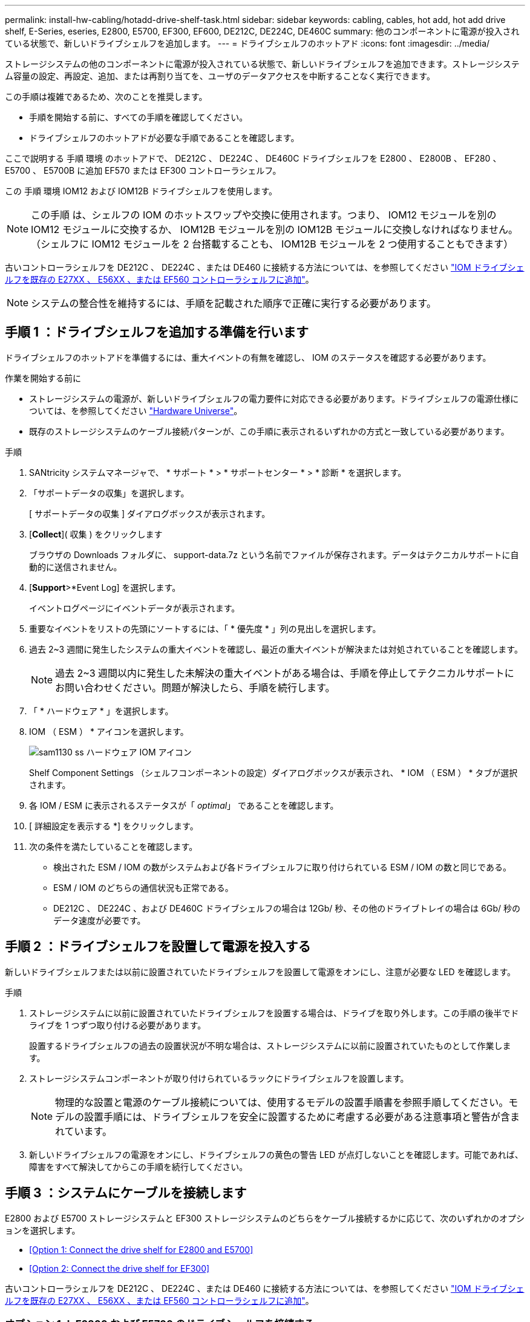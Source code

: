---
permalink: install-hw-cabling/hotadd-drive-shelf-task.html 
sidebar: sidebar 
keywords: cabling, cables, hot add, hot add drive shelf, E-Series, eseries, E2800, E5700, EF300, EF600, DE212C, DE224C, DE460C 
summary: 他のコンポーネントに電源が投入されている状態で、新しいドライブシェルフを追加します。 
---
= ドライブシェルフのホットアド
:icons: font
:imagesdir: ../media/


[role="lead"]
ストレージシステムの他のコンポーネントに電源が投入されている状態で、新しいドライブシェルフを追加できます。ストレージシステム容量の設定、再設定、追加、または再割り当てを、ユーザのデータアクセスを中断することなく実行できます。

この手順は複雑であるため、次のことを推奨します。

* 手順を開始する前に、すべての手順を確認してください。
* ドライブシェルフのホットアドが必要な手順であることを確認します。


ここで説明する 手順 環境 のホットアドで、 DE212C 、 DE224C 、 DE460C ドライブシェルフを E2800 、 E2800B 、 EF280 、 E5700 、 E5700B に追加 EF570 または EF300 コントローラシェルフ。

この 手順 環境 IOM12 および IOM12B ドライブシェルフを使用します。


NOTE: この手順 は、シェルフの IOM のホットスワップや交換に使用されます。つまり、 IOM12 モジュールを別の IOM12 モジュールに交換するか、 IOM12B モジュールを別の IOM12B モジュールに交換しなければなりません。（シェルフに IOM12 モジュールを 2 台搭載することも、 IOM12B モジュールを 2 つ使用することもできます）

古いコントローラシェルフを DE212C 、 DE224C 、または DE460 に接続する方法については、を参照してください https://mysupport.netapp.com/ecm/ecm_download_file/ECMLP2859057["IOM ドライブシェルフを既存の E27XX 、 E56XX 、または EF560 コントローラシェルフに追加"^]。


NOTE: システムの整合性を維持するには、手順を記載された順序で正確に実行する必要があります。



== 手順 1 ：ドライブシェルフを追加する準備を行います

ドライブシェルフのホットアドを準備するには、重大イベントの有無を確認し、 IOM のステータスを確認する必要があります。

.作業を開始する前に
* ストレージシステムの電源が、新しいドライブシェルフの電力要件に対応できる必要があります。ドライブシェルフの電源仕様については、を参照してください https://hwu.netapp.com/Controller/Index?platformTypeId=2357027["Hardware Universe"^]。
* 既存のストレージシステムのケーブル接続パターンが、この手順に表示されるいずれかの方式と一致している必要があります。


.手順
. SANtricity システムマネージャで、 * サポート * > * サポートセンター * > * 診断 * を選択します。
. 「サポートデータの収集」を選択します。
+
[ サポートデータの収集 ] ダイアログボックスが表示されます。

. [*Collect*]( 収集 ) をクリックします
+
ブラウザの Downloads フォルダに、 support-data.7z という名前でファイルが保存されます。データはテクニカルサポートに自動的に送信されません。

. [*Support*>*Event Log] を選択します。
+
イベントログページにイベントデータが表示されます。

. 重要なイベントをリストの先頭にソートするには、「 * 優先度 * 」列の見出しを選択します。
. 過去 2~3 週間に発生したシステムの重大イベントを確認し、最近の重大イベントが解決または対処されていることを確認します。
+

NOTE: 過去 2~3 週間以内に発生した未解決の重大イベントがある場合は、手順を停止してテクニカルサポートにお問い合わせください。問題が解決したら、手順を続行します。

. 「 * ハードウェア * 」を選択します。
. IOM （ ESM ） * アイコンを選択します。
+
image::../media/sam1130_ss_hardware_iom_icon.gif[sam1130 ss ハードウェア IOM アイコン]

+
Shelf Component Settings （シェルフコンポーネントの設定）ダイアログボックスが表示され、 * IOM （ ESM ） * タブが選択されます。

. 各 IOM / ESM に表示されるステータスが「 _optimal_」 であることを確認します。
. [ 詳細設定を表示する *] をクリックします。
. 次の条件を満たしていることを確認します。
+
** 検出された ESM / IOM の数がシステムおよび各ドライブシェルフに取り付けられている ESM / IOM の数と同じである。
** ESM / IOM のどちらの通信状況も正常である。
** DE212C 、 DE224C 、および DE460C ドライブシェルフの場合は 12Gb/ 秒、その他のドライブトレイの場合は 6Gb/ 秒のデータ速度が必要です。






== 手順 2 ：ドライブシェルフを設置して電源を投入する

新しいドライブシェルフまたは以前に設置されていたドライブシェルフを設置して電源をオンにし、注意が必要な LED を確認します。

.手順
. ストレージシステムに以前に設置されていたドライブシェルフを設置する場合は、ドライブを取り外します。この手順の後半でドライブを 1 つずつ取り付ける必要があります。
+
設置するドライブシェルフの過去の設置状況が不明な場合は、ストレージシステムに以前に設置されていたものとして作業します。

. ストレージシステムコンポーネントが取り付けられているラックにドライブシェルフを設置します。
+

NOTE: 物理的な設置と電源のケーブル接続については、使用するモデルの設置手順書を参照手順してください。モデルの設置手順には、ドライブシェルフを安全に設置するために考慮する必要がある注意事項と警告が含まれています。

. 新しいドライブシェルフの電源をオンにし、ドライブシェルフの黄色の警告 LED が点灯しないことを確認します。可能であれば、障害をすべて解決してからこの手順を続行してください。




== 手順 3 ：システムにケーブルを接続します

E2800 および E5700 ストレージシステムと EF300 ストレージシステムのどちらをケーブル接続するかに応じて、次のいずれかのオプションを選択します。

* <<Option 1: Connect the drive shelf for E2800 and E5700>>
* <<Option 2: Connect the drive shelf for EF300>>


古いコントローラシェルフを DE212C 、 DE224C 、または DE460 に接続する方法については、を参照してください https://mysupport.netapp.com/ecm/ecm_download_file/ECMLP2859057["IOM ドライブシェルフを既存の E27XX 、 E56XX 、または EF560 コントローラシェルフに追加"^]。



=== オプション 1 ： E2800 および E5700 のドライブシェルフを接続する

ドライブシェルフをコントローラ A に接続し、 IOM のステータスを確認し、ドライブシェルフをコントローラ B に接続します

.手順
. ドライブシェルフをコントローラ A に接続します
+
次の図では、追加のドライブシェルフをコントローラ A に接続する例を示しますモデル上のポートの位置を確認するには、を参照してください https://hwu.netapp.com/Controller/Index?platformTypeId=2357027["Hardware Universe"^]。

+
image::../media/hot_e5700_0.png[ホット e5700 0]

+
image::../media/hot_e5700_1.png[Hot e5700 1.]

. SANtricity システムマネージャで、 * ハードウェア * をクリックします。
+

NOTE: 手順のこの時点では、コントローラシェルフへのアクティブパスは 1 つだけです。

. 必要に応じて下にスクロールして、新しいストレージシステムのドライブシェルフをすべて表示します。新しいドライブシェルフが表示されない場合は、接続問題を解決します。
. 新しいドライブシェルフの * ESM / IOM * アイコンを選択します。
+
image::../media/sam1130_ss_hardware_iom_icon.gif[sam1130 ss ハードウェア IOM アイコン]

+
[* Shelf Component Settings] ダイアログ・ボックスが表示されます。

. 「 * Shelf Component Settings * 」（シェルフコンポーネントの設定）ダイアログボックスで「 * ESM / IOM * 」（ * ESM / IOM * ）タブを選択します。
. 「 * 詳細オプションを表示 * 」を選択して、次のことを確認します。
+
** IOM / ESM A が表示されている。
** 現在のデータ速度が SAS-3 ドライブシェルフで 12Gbps になっている。
** カードの通信に問題はありません。


. コントローラ B からすべての拡張ケーブルを外します
. ドライブシェルフをコントローラ B に接続します
+
次の図では、追加のドライブシェルフをコントローラ B に接続する例を示しますモデル上のポートの位置を確認するには、を参照してください https://hwu.netapp.com/Controller/Index?platformTypeId=2357027["Hardware Universe"^]。

+
image::../media/hot_e5700_2.png[Hot e5700 2.]

. ESM / IOM * タブが選択されていない場合は、 * Shelf Component Settings * （シェルフコンポーネント設定 * ）ダイアログボックスで * ESM / IOM * タブを選択し、 * Show more options * （詳細オプションを表示）を選択します。カード通信が *YES* であることを確認します。
+

NOTE: 「最適」ステータスは、新しいドライブシェルフに関連する冗長性の喪失エラーが解決され、ストレージシステムが安定していることを示しています。





=== オプション 2 ：ドライブシェルフを EF300 に接続する

ドライブシェルフをコントローラ A に接続し、 IOM のステータスを確認し、ドライブシェルフをコントローラ B に接続します

.作業を開始する前に
* ファームウェアを最新バージョンに更新しました。ファームウェアを更新するには、の手順に従います link:../upgrade-santricity/index.html["SANtricity OS のアップグレード中です"]。


.手順
. スタック内の以前の最後のシェルフから A 側のコントローラケーブルを両方とも IOM12 ポート 1 と 2 から外し、新しいシェルフの IOM12 ポート 1 と 2 に接続します。
+
image::../media/de224c_sides.png[DE224c の側面]

. 新しいシェルフから以前の最後のシェルフの IOM12 ポート 1 と 2 に、ケーブルを A 側の IOM12 ポート 3 と 4 に接続します。
+
次の図では、追加のドライブシェルフを前の最後のシェルフに接続する例を示します。モデル上のポートの位置を確認するには、を参照してください https://hwu.netapp.com/Controller/Index?platformTypeId=2357027["Hardware Universe"^]。

+
image::../media/hot_ef_0.png[ホットリーフ 0]

+
image::../media/hot_ef_1.png[熱い ef 1]

. SANtricity システムマネージャで、 * ハードウェア * をクリックします。
+

NOTE: 手順のこの時点では、コントローラシェルフへのアクティブパスは 1 つだけです。

. 必要に応じて下にスクロールして、新しいストレージシステムのドライブシェルフをすべて表示します。新しいドライブシェルフが表示されない場合は、接続問題を解決します。
. 新しいドライブシェルフの * ESM / IOM * アイコンを選択します。
+
image::../media/sam1130_ss_hardware_iom_icon.gif[sam1130 ss ハードウェア IOM アイコン]

+
[* Shelf Component Settings] ダイアログ・ボックスが表示されます。

. 「 * Shelf Component Settings * 」（シェルフコンポーネントの設定）ダイアログボックスで「 * ESM / IOM * 」（ * ESM / IOM * ）タブを選択します。
. 「 * 詳細オプションを表示 * 」を選択して、次のことを確認します。
+
** IOM / ESM A が表示されている。
** 現在のデータ速度が SAS-3 ドライブシェルフで 12Gbps になっている。
** カードの通信に問題はありません。


. スタック内の前の最後のシェルフから B 側のコントローラケーブルを両方とも IOM12 ポート 1 と 2 から外し、新しいシェルフの IOM12 ポート 1 と 2 に接続します。
. 新しいシェルフの B 側 IOM12 ポート 3 と 4 を以前の最後のシェルフの IOM12 ポート 1 と 2 にケーブルを接続します。
+
次の図では、追加のドライブシェルフを前の最後のシェルフに接続する B 側の接続例を示しています。モデル上のポートの位置を確認するには、を参照してください https://hwu.netapp.com/Controller/Index?platformTypeId=2357027["Hardware Universe"^]。

+
image::../media/hot_ef_2.png[熱い ef 2.]

. ESM / IOM * タブが選択されていない場合は、 * Shelf Component Settings * （シェルフコンポーネント設定 * ）ダイアログボックスで * ESM / IOM * タブを選択し、 * Show more options * （詳細オプションを表示）を選択します。カード通信が *YES* であることを確認します。
+

NOTE: 「最適」ステータスは、新しいドライブシェルフに関連する冗長性の喪失エラーが解決され、ストレージシステムが安定していることを示しています。





== 手順 4 ：ホットアドを完了します

ホットアドが完了したら、エラーがないことを確認し、新しく追加したドライブシェルフが最新のファームウェアを使用していることを確認します。

.手順
. SANtricity システムマネージャで、 * ホーム * をクリックします。
. ページ上部中央に「問題からリカバリする」というラベルのリンクが表示された場合は、そのリンクをクリックして Recovery Guru に示される問題を解決します。
. SANtricity システムマネージャで、 * ハードウェア * をクリックし、必要に応じて下にスクロールして、新しく追加したドライブシェルフを表示します。
. 別のストレージシステムに取り付けられていたドライブを、新たに設置したドライブシェルフに 1 本ずつ追加します。各ドライブが認識されるまで待ってから、次のドライブを挿入します。
+
ストレージ・システムがドライブを認識すると ' ハードウェア * ページのドライブ・スロットが青色の四角形で表示されます

. [ サポート * （ Support * ） ] > [ サポートセンター * （ * Support Center * ） ] > [ サポートリソース * （ * Support Resources * ） ] タブ
. [* Software and Firmware Inventory] リンクをクリックし、新しいドライブシェルフにインストールされている IOM / ESM ファームウェアとドライブファームウェアのバージョンを確認します。
+

NOTE: このリンクが見つからない場合は、ページを下にスクロールしてください。

. 必要に応じて、ドライブファームウェアをアップグレードします。
+
アップグレード機能を無効にしていないかぎり、 IOM / ESM ファームウェアは自動的に最新バージョンにアップグレードされます。



これでホットアド手順は完了です。通常の運用を再開することができます。
